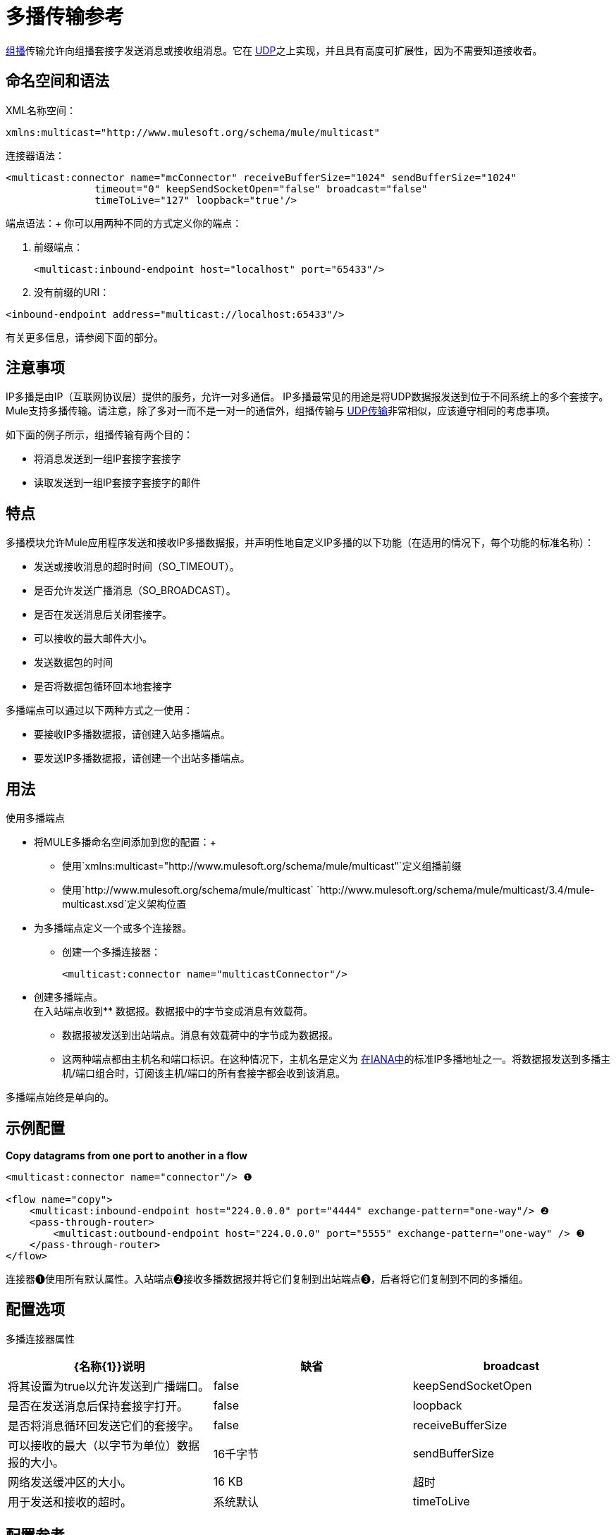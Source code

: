 = 多播传输参考

http://en.wikipedia.org/wiki/Multicast[组播]传输允许向组播套接字发送消息或接收组消息。它在 link:/mule-user-guide/v/3.4/udp-transport-reference[UDP]之上实现，并且具有高度可扩展性，因为不需要知道接收者。

////
== 传输信息

[%header,cols="10,9,9,9,9,9,9,9,9,9,9"]
|===
一个|
运输

 为|
入站

 为|
出站

 为|
请求

 为|
交易

 为|
流

 为|
重试

 为|
欧洲议会议员

 为|
默认MEP

 为|
Maven神器

|组播 | image:check.png[查]  | image:check.png[查]  | image:check.png[查]  | image:error.png[错误] {{11} } image:error.png[错误]  | image:error.png[错误]  |单向请求 - 响应 |请求 - 响应 | org.mule.transport：mule-transport -multicast
|===

[TIP]
====
*Legend*

*Transport*  - 交通工具的名称/协议+
*Docs*  - 链接到transport +的JavaDoc和SchemaDoc
*Inbound*  - 传输是否可以接收入站事件并可用于入站端点+
*Outbound*  - 传输是否可以生成出站事件并与出站端点+一起使用
*Request*  - 此端点是否可以通过请求调用直接查询（通过MuleClient或EventContext）+
*Transactions*  - 交易是否受交通工具支持。支持事务的传输可以在本地或分布式两阶段提交（XA）事务中进行配置。 +
*Streaming*  - 此传输是否可以处理输入流中传入的消息。这可以非常有效地处理大数据。有关更多信息，请参阅流式传输。 +
*Retry*  - 此传输是否支持重试策略。请注意，所有传输都可以配置Retry策略，但只有在这里标记的传输才能被MuleSoft +官方支持
*MEPs*  - 此传输+支持的消息交换模式
*Default MEP*  - 使用此传输的端点的默认MEP，它没有明确配置MEP +
*Maven Artifact*  - 组名称为 http://maven.apache.org/[Maven的]中此传输的工件名称
====
////

== 命名空间和语法

XML名称空间：

[source, xml]
----
xmlns:multicast="http://www.mulesoft.org/schema/mule/multicast"
----

连接器语法：

[source, xml, linenums]
----
<multicast:connector name="mcConnector" receiveBufferSize="1024" sendBufferSize="1024"
               timeout="0" keepSendSocketOpen="false" broadcast="false"
               timeToLive="127" loopback="true'/>
----

端点语法：+
你可以用两种不同的方式定义你的端点：

. 前缀端点：
+

[source, xml]
----
<multicast:inbound-endpoint host="localhost" port="65433"/>
----

. 没有前缀的URI：
+


[source, xml]
----
<inbound-endpoint address="multicast://localhost:65433"/>
----

有关更多信息，请参阅下面的部分。

== 注意事项

IP多播是由IP（互联网协议层）提供的服务，允许一对多通信。 IP多播最常见的用途是将UDP数据报发送到位于不同系统上的多个套接字。 Mule支持多播传输。请注意，除了多对一而不是一对一的通信外，组播传输与 link:/mule-user-guide/v/3.4/udp-transport-reference[UDP传输]非常相似，应该遵守相同的考虑事项。

如下面的例子所示，组播传输有两个目的：

* 将消息发送到一组IP套接字套接字
* 读取发送到一组IP套接字套接字的邮件

== 特点

多播模块允许Mule应用程序发送和接收IP多播数据报，并声明性地自定义IP多播的以下功能（在适用的情况下，每个功能的标准名称）：

* 发送或接收消息的超时时间（SO_TIMEOUT）。
* 是否允许发送广播消息（SO_BROADCAST）。
* 是否在发送消息后关闭套接字。
* 可以接收的最大邮件大小。
* 发送数据包的时间
* 是否将数据包循环回本地套接字

多播端点可以通过以下两种方式之一使用：

* 要接收IP多播数据报，请创建入站多播端点。
* 要发送IP多播数据报，请创建一个出站多播端点。

== 用法

使用多播端点

* 将MULE多播命名空间添加到您的配置：+
** 使用`+xmlns:multicast="http://www.mulesoft.org/schema/mule/multicast"+`定义组播前缀
** 使用`+http://www.mulesoft.org/schema/mule/multicast+` `+http://www.mulesoft.org/schema/mule/multicast/3.4/mule-multicast.xsd+`定义架构位置
* 为多播端点定义一个或多个连接器。 +
** 创建一个多播连接器：
+

[source, xml, linenums]
----
<multicast:connector name="multicastConnector"/>
----

* 创建多播端点。 +
在入站端点收到** 数据报。数据报中的字节变成消息有效载荷。
** 数据报被发送到出站端点。消息有效载荷中的字节成为数据报。
** 这两种端点都由主机名和端口标识。在这种情况下，主机名是定义为 link:http://www.iana.org/assignments/multicast-addresses/multicast-addresses.xml[在IANA中]的标准IP多播地址之一。将数据报发送到多播主机/端口组合时，订阅该主机/端口的所有套接字都会收到该消息。

多播端点始终是单向的。

== 示例配置

*Copy datagrams from one port to another in a flow*

[source, xml, linenums]
----
<multicast:connector name="connector"/> ❶
 
<flow name="copy">
    <multicast:inbound-endpoint host="224.0.0.0" port="4444" exchange-pattern="one-way"/> ❷
    <pass-through-router>
        <multicast:outbound-endpoint host="224.0.0.0" port="5555" exchange-pattern="one-way" /> ❸
    </pass-through-router>
</flow>
----

连接器❶使用所有默认属性。入站端点❷接收多播数据报并将它们复制到出站端点❸，后者将它们复制到不同的多播组。

== 配置选项

多播连接器属性

[%header,cols="34,33,33"]
|===
| {名称{1}}说明 |缺省
| broadcast  |将其设置为true以允许发送到广播端口。 | false
| keepSendSocketOpen  |是否在发送消息后保持套接字打开。 | false
| loopback  |是否将消息循环回发送它们的套接字。 | false
| receiveBufferSize  |可以接收的最大（以字节为单位）数据报的大小。 | 16千字节
| sendBufferSize  |网络发送缓冲区的大小。 | 16 KB
|超时 |用于发送和接收的超时。 |系统默认
| timeToLive  |数据包保持活动状态的时间。这是介于1和225之间的数字。 |系统默认值
|===

== 配置参考

=== 元素列表

== 多播传输

多播传输可以使用IP多播分派Mule事件。

== 连接器

== 入站端点

<inbound-endpoint...>的{​​{0}}属性

[%header%autowidth.spread]
|===
| {名称{1}}输入 |必 |缺省 |说明
| {主机{1}}串 | {无{3}} |
|端口 |端口号 |否 |  |
|===

无<inbound-endpoint...>的子元素


== 出站端点

<outbound-endpoint...>的{​​{0}}属性

[%header%autowidth.spread]
|===
| {名称{1}}输入 |必 |缺省 |说明
| {主机{1}}串 | {无{3}} |
|端口 |端口号 |否 |  |
|===

无<outbound-endpoint...>的子元素

== 端点

<endpoint...>的{​​{0}}属性

[%header%autowidth.spread]
|===
| {名称{1}}输入 |必 |缺省 |说明
| {主机{1}}串 | {无{3}} |
|端口 |端口号 |否 |  |
|===

无<endpoint...>的子元素


== 架构

link:http://www.mulesoft.org/docs/site/current3/schemadocs/namespaces/http_www_mulesoft_org_schema_mule_multicast/namespace-overview.html[架构]

==  Javadoc API参考

这个模块的Javadoc可以在这里找到：

link:http://www.mulesoft.org/docs/site/current/apidocs/org/mule/transport/multicast/package-summary.html[组播]

== 的Maven

多播模块可以包含以下依赖项：

[source, xml, linenums]
----
<dependency>
  <groupId>org.mule.transports</groupId>
  <artifactId>mule-transport-multicast</artifactId>
  <version>3.4.1</version>
</dependency>
----

== 注意事项

在Mule 3.1.1之前，有两个不同的属性用于在多播连接器`sendTimeout`和`receiveTimeout`上设置超时。有必要将它们设置为相同的值。现在只有`timeout`用于发送或接收。
